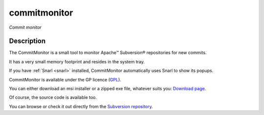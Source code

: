 ﻿

.. index::
   pair: Subversion; Commitmonitor


.. _commit_monitor:

==========================
commitmonitor
==========================

.. seealso::

   - http://commitmonitor.googlecode.com
   - http://tools.tortoisesvn.net/CommitMonitor.html


.. figure:: logo_commitmonitor.png
   :align: center

   *Commit monitor*



Description
============

The CommitMonitor is a small tool to monitor Apache™ Subversion® repositories
for new commits.

It has a very small memory footprint and resides in the system tray.

If you have :ref:`Snarl <snarl>` installed, CommitMonitor automatically uses Snarl
to show its popups.


CommitMonitor is available under the GP licence (`GPL`_).

You can either download an msi installer or a zipped exe file, whatever suits
you: `Download page`_.

Of course, the source code is available too.

You can browse or check it out directly from the `Subversion repository`_.


.. _`GPL`:  http://www.gnu.org/licenses/old-licenses/gpl-2.0.html
.. _`Subversion repository`: http://commitmonitor.googlecode.com/svn
.. _`Download page`:         http://code.google.com/p/commitmonitor/downloads/list





